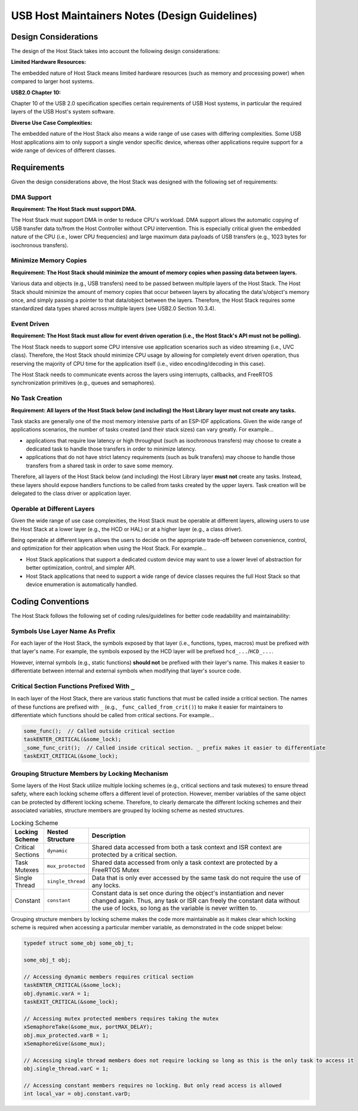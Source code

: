 USB Host Maintainers Notes (Design Guidelines)
==============================================

Design Considerations
---------------------

The design of the Host Stack takes into account the following design considerations:

**Limited Hardware Resources:**

The embedded nature of Host Stack means limited hardware resources (such as memory and processing power) when compared to larger host systems.

**USB2.0 Chapter 10:**

Chapter 10 of the USB 2.0 specification specifies certain requirements of USB Host systems, in particular the required layers of the USB Host's system software.

**Diverse Use Case Complexities:**

The embedded nature of the Host Stack also means a wide range of use cases with differing complexities. Some USB Host applications aim to only support a single vendor specific device, whereas other applications require support for a wide range of devices of different classes.

Requirements
------------

Given the design considerations above, the Host Stack was designed with the following set of requirements:

DMA Support
^^^^^^^^^^^

**Requirement: The Host Stack must support DMA.**

The Host Stack must support DMA in order to reduce CPU's workload. DMA support allows the automatic copying of USB transfer data to/from the Host Controller without CPU intervention. This is especially critical given the embedded nature of the CPU (i.e., lower CPU frequencies) and large maximum data payloads of USB transfers (e.g., 1023 bytes for isochronous transfers).

Minimize Memory Copies
^^^^^^^^^^^^^^^^^^^^^^

**Requirement: The Host Stack should minimize the amount of memory copies when passing data between layers.**

Various data and objects (e.g., USB transfers) need to be passed between multiple layers of the Host Stack. The Host Stack should minimize the amount of memory copies that occur between layers by allocating the data's/object's memory once, and simply passing a pointer to that data/object between the layers. Therefore, the Host Stack requires some standardized data types shared across multiple layers (see USB2.0 Section 10.3.4).

Event Driven
^^^^^^^^^^^^

**Requirement: The Host Stack must allow for event driven operation (i.e., the Host Stack's API must not be polling).**

The Host Stack needs to support some CPU intensive use application scenarios such as video streaming (i.e., UVC class). Therefore, the Host Stack should minimize CPU usage by allowing for completely event driven operation, thus reserving the majority of CPU time for the application itself (i.e., video encoding/decoding in this case).

The Host Stack needs to communicate events across the layers using interrupts, callbacks, and FreeRTOS synchronization primitives (e.g., queues and semaphores).

No Task Creation
^^^^^^^^^^^^^^^^

**Requirement: All layers of the Host Stack below (and including) the Host Library layer must not create any tasks.**

Task stacks are generally one of the most memory intensive parts of an ESP-IDF applications. Given the wide range of applications scenarios, the number of tasks created (and their stack sizes) can vary greatly. For example...

- applications that require low latency or high throughput (such as isochronous transfers) may choose to create a dedicated task to handle those transfers in order to minimize latency.
- applications that do not have strict latency requirements (such as bulk transfers) may choose to handle those transfers from a shared task in order to save some memory.

Therefore, all layers of the Host Stack below (and including) the Host Library layer **must not** create any tasks. Instead, these layers should expose handlers functions to be called from tasks created by the upper layers. Task creation will be delegated to the class driver or application layer.

Operable at Different Layers
^^^^^^^^^^^^^^^^^^^^^^^^^^^^

Given the wide range of use case complexities, the Host Stack must be operable at different layers, allowing users to use the Host Stack at a lower layer (e.g., the HCD or HAL) or at a higher layer (e.g., a class driver).

Being operable at different layers allows the users to decide on the appropriate trade-off between convenience, control, and optimization for their application when using the Host Stack. For example...

- Host Stack applications that support a dedicated custom device may want to use a lower level of abstraction for better optimization, control, and simpler API.
- Host Stack applications that need to support a wide range of device classes requires the full Host Stack so that device enumeration is automatically handled.

Coding Conventions
------------------

The Host Stack follows the following set of coding rules/guidelines for better code readability and maintainability:

Symbols Use Layer Name As Prefix
^^^^^^^^^^^^^^^^^^^^^^^^^^^^^^^^

For each layer of the Host Stack, the symbols exposed by that layer (i.e., functions, types, macros) must be prefixed with that layer's name. For example, the symbols exposed by the HCD layer will be prefixed ``hcd_...``/``HCD_...``.

However, internal symbols (e.g., static functions) **should not** be prefixed with their layer's name. This makes it easier to differentiate between internal and external symbols when modifying that layer's source code.

Critical Section Functions Prefixed With ``_``
^^^^^^^^^^^^^^^^^^^^^^^^^^^^^^^^^^^^^^^^^^^^^^

In each layer of the Host Stack, there are various static functions that must be called inside a critical section. The names of these functions are prefixed with ``_`` (e.g., ``_func_called_from_crit()``) to make it easier for maintainers to differentiate which functions should be called from critical sections. For example...

.. code-block:: c

  some_func();  // Called outside critical section
  taskENTER_CRITICAL(&some_lock);
  _some_func_crit();  // Called inside critical section. _ prefix makes it easier to differentiate
  taskEXIT_CRITICAL(&some_lock);

Grouping Structure Members by Locking Mechanism
^^^^^^^^^^^^^^^^^^^^^^^^^^^^^^^^^^^^^^^^^^^^^^^

Some layers of the Host Stack utilize multiple locking schemes (e.g., critical sections and task mutexes) to ensure thread safety, where each locking scheme offers a different level of protection. However, member variables of the same object can be protected by different locking scheme. Therefore, to clearly demarcate the different locking schemes and their associated variables, structure members are grouped by locking scheme as nested structures.

.. list-table:: Locking Scheme
    :widths: 10 10 80
    :header-rows: 1

    * - Locking Scheme
      - Nested Structure
      - Description
    * - Critical Sections
      - ``dynamic``
      - Shared data accessed from both a task context and ISR context are protected by a critical section.
    * - Task Mutexes
      - ``mux_protected``
      - Shared data accessed from only a task context are protected by a FreeRTOS Mutex
    * - Single Thread
      - ``single_thread``
      - Data that is only ever accessed by the same task do not require the use of any locks.
    * - Constant
      - ``constant``
      - Constant data is set once during the object's instantiation and never changed again. Thus, any task or ISR can freely the constant data without the use of locks, so long as the variable is never written to.

Grouping structure members by locking scheme makes the code more maintainable as it makes clear which locking scheme is required when accessing a particular member variable, as demonstrated in the code snippet below:

.. code-block:: c

    typedef struct some_obj some_obj_t;

    some_obj_t obj;

    // Accessing dynamic members requires critical section
    taskENTER_CRITICAL(&some_lock);
    obj.dynamic.varA = 1;
    taskEXIT_CRITICAL(&some_lock);

    // Accessing mutex protected members requires taking the mutex
    xSemaphoreTake(&some_mux, portMAX_DELAY);
    obj.mux_protected.varB = 1;
    xSemaphoreGive(&some_mux);

    // Accessing single thread members does not require locking so long as this is the only task to access it
    obj.single_thread.varC = 1;

    // Accessing constant members requires no locking. But only read access is allowed
    int local_var = obj.constant.varD;